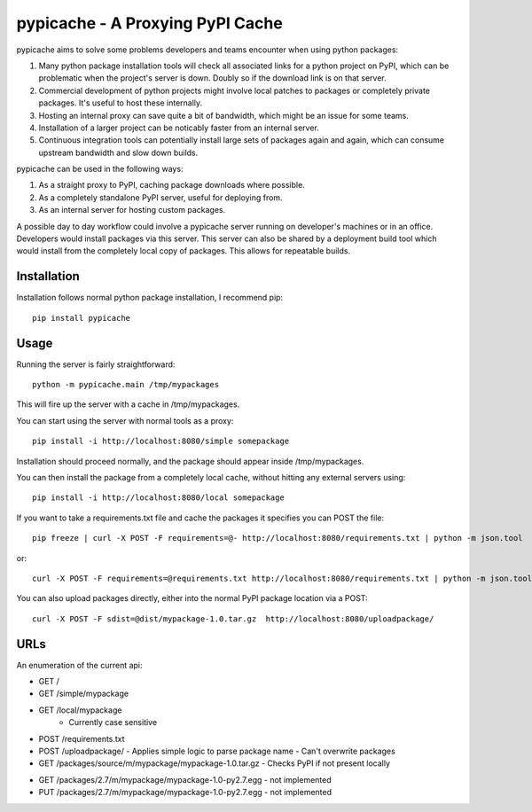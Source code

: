 .. pypicache documentation master file, created by
   sphinx-quickstart on Wed May  2 22:43:11 2012.
   You can adapt this file completely to your liking, but it should at least
   contain the root `toctree` directive.

pypicache - A Proxying PyPI Cache
=================================

pypicache aims to solve some problems developers and teams encounter when using python packages:

1. Many python package installation tools will check all associated links for a python project on PyPI, which can be problematic when the project's server is down. Doubly so if the download link is on that server.

2. Commercial development of python projects might involve local patches to packages or completely private packages. It's useful to host these internally.

3. Hosting an internal proxy can save quite a bit of bandwidth, which might be an issue for some teams.

4. Installation of a larger project can be noticably faster from an internal server.

5. Continuous integration tools can potentially install large sets of packages again and again, which can consume upstream bandwidth and slow down builds.

pypicache can be used in the following ways:

1. As a straight proxy to PyPI, caching package downloads where possible.

2. As a completely standalone PyPI server, useful for deploying from.

3. As an internal server for hosting custom packages.

A possible day to day workflow could involve a pypicache server running on developer's machines or in an office. Developers would install packages via this server. This server can also be shared by a deployment build tool which would install from the completely local copy of packages. This allows for repeatable builds.

Installation
------------

Installation follows normal python package installation, I recommend pip::

    pip install pypicache

Usage
-----

Running the server is fairly straightforward::

    python -m pypicache.main /tmp/mypackages

This will fire up the server with a cache in /tmp/mypackages.

You can start using the server with normal tools as a proxy::

    pip install -i http://localhost:8080/simple somepackage

Installation should proceed normally, and the package should appear inside /tmp/mypackages.

You can then install the package from a completely local cache, without hitting any external servers using::

    pip install -i http://localhost:8080/local somepackage

If you want to take a requirements.txt file and cache the packages it specifies you can POST the file::

    pip freeze | curl -X POST -F requirements=@- http://localhost:8080/requirements.txt | python -m json.tool

or::

    curl -X POST -F requirements=@requirements.txt http://localhost:8080/requirements.txt | python -m json.tool

You can also upload packages directly, either into the normal PyPI package location via a POST::



    curl -X POST -F sdist=@dist/mypackage-1.0.tar.gz  http://localhost:8080/uploadpackage/

..
  or::

    curl -X PUT --data-binary @dist/mypackage-1.0.tar.gz http://localhost:8080/packages/source/m/mypackage/mypackage-1.0.tar.gz

URLs
----

An enumeration of the current api:

- GET /

- GET /simple/mypackage

- GET /local/mypackage
   - Currently case sensitive

- POST /requirements.txt

- POST /uploadpackage/
  - Applies simple logic to parse package name
  - Can't overwrite packages

- GET /packages/source/m/mypackage/mypackage-1.0.tar.gz
  - Checks PyPI if not present locally

..
  - PUT /packages/source/m/mypackage/mypackage-1.0.tar.gz
    - Can't overwrite packages

- GET /packages/2.7/m/mypackage/mypackage-1.0-py2.7.egg
  - not implemented
- PUT /packages/2.7/m/mypackage/mypackage-1.0-py2.7.egg
  - not implemented

..
    Contents:

    .. toctree::
       :maxdepth: 2

    Indices and tables
    ==================

    * :ref:`genindex`
    * :ref:`modindex`
    * :ref:`search`
